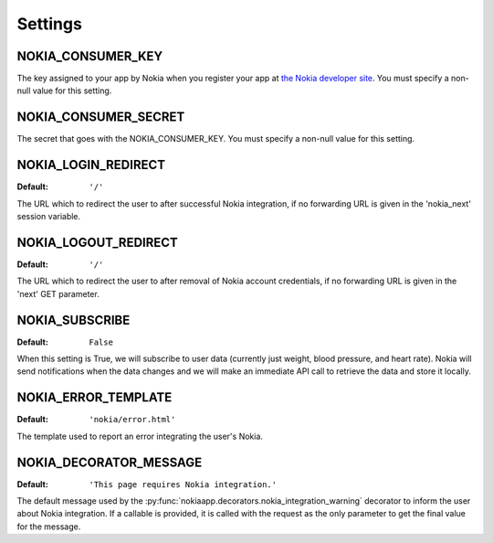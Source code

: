 Settings
========

.. index::
    single: NOKIA_CONSUMER_KEY

.. _NOKIA_CONSUMER_KEY:

NOKIA_CONSUMER_KEY
---------------------

The key assigned to your app by Nokia when you register your app at
`the Nokia developer site <https://developer.health.nokia.com/en/partner/add>`_. You must specify a
non-null value for this setting.

.. index::
    single: NOKIA_CONSUMER_SECRET

.. _NOKIA_CONSUMER_SECRET:

NOKIA_CONSUMER_SECRET
------------------------

The secret that goes with the NOKIA_CONSUMER_KEY. You must specify a non-null
value for this setting.

.. _NOKIA_LOGIN_REDIRECT:

NOKIA_LOGIN_REDIRECT
-----------------------

:Default:  ``'/'``

The URL which to redirect the user to after successful Nokia integration, if
no forwarding URL is given in the 'nokia_next' session variable.

.. _NOKIA_LOGOUT_REDIRECT:

NOKIA_LOGOUT_REDIRECT
------------------------

:Default: ``'/'``

The URL which to redirect the user to after removal of Nokia account
credentials, if no forwarding URL is given in the 'next' GET parameter.

.. _NOKIA_SUBSCRIBE:

NOKIA_SUBSCRIBE
------------------

:Default: ``False``

When this setting is True, we will subscribe to user data (currently just
weight, blood pressure, and heart rate). Nokia will send notifications when
the data changes and we will make an immediate API call to retrieve the data
and store it locally.

.. _NOKIA_ERROR_TEMPLATE:

NOKIA_ERROR_TEMPLATE
-----------------------

:Default:  ``'nokia/error.html'``

The template used to report an error integrating the user's Nokia.

.. _NOKIA_DECORATOR_MESSAGE:

NOKIA_DECORATOR_MESSAGE
--------------------------

:Default: ``'This page requires Nokia integration.'``

The default message used by the
:py:func:`nokiaapp.decorators.nokia_integration_warning` decorator to inform
the user about Nokia integration. If a callable is provided, it is called
with the request as the only parameter to get the final value for the message.
